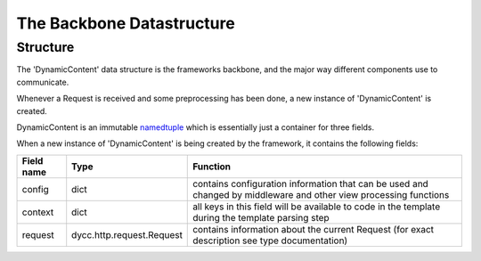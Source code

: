 The Backbone Datastructure
==========================

Structure
---------

The 'DynamicContent' data structure is the frameworks backbone, and the major way different components use to communicate.

Whenever a Request is received and some preprocessing has been done, a new instance of 'DynamicContent' is created.

DynamicContent is an immutable `namedtuple`_ which is essentially just a container for three fields.

.. _namedtuple: https://docs.python.org/3/library/collections.html#collections.namedtuple

When a new instance of 'DynamicContent' is being created by the framework, it contains the following fields:

=========== =========================== ==========
Field name  Type                        Function
=========== =========================== ==========
config      dict                        contains configuration information that can be used and changed by middleware and other view processing functions
context     dict                        all keys in this field will be available to code in the template during the template parsing step
request     dycc.http.request.Request   contains information about the current Request (for exact description see type documentation)
=========== =========================== ==========
